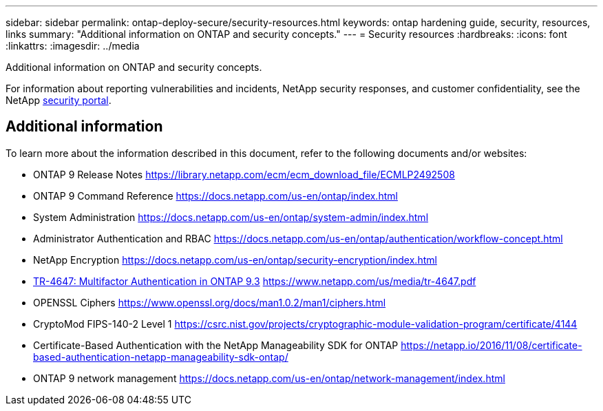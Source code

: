 ---
sidebar: sidebar
permalink: ontap-deploy-secure/security-resources.html
keywords: ontap hardening guide, security, resources, links
summary: "Additional information on ONTAP and security concepts."
---
= Security resources
:hardbreaks:
:icons: font
:linkattrs:
:imagesdir: ../media

[.lead]
Additional information on ONTAP and security concepts.

For information about reporting vulnerabilities and incidents, NetApp security responses, and customer confidentiality, see the NetApp link:http://www.netapp.com/us/legal/security/contact/index.aspx[security portal^].

== Additional information

To learn more about the information described in this document, refer to the following documents and/or websites:

* ONTAP 9 Release Notes https://library.netapp.com/ecm/ecm_download_file/ECMLP2492508
* ONTAP 9 Command Reference https://docs.netapp.com/us-en/ontap/index.html
* System Administration https://docs.netapp.com/us-en/ontap/system-admin/index.html
* Administrator Authentication and RBAC https://docs.netapp.com/us-en/ontap/authentication/workflow-concept.html
* NetApp Encryption https://docs.netapp.com/us-en/ontap/security-encryption/index.html
* link:http://www.netapp.com/us/media/tr-4647.pdf[TR-4647: Multifactor Authentication in ONTAP 9.3] https://www.netapp.com/us/media/tr-4647.pdf
* OPENSSL Ciphers https://www.openssl.org/docs/man1.0.2/man1/ciphers.html
* CryptoMod FIPS-140-2 Level 1 https://csrc.nist.gov/projects/cryptographic-module-validation-program/certificate/4144
* Certificate-Based Authentication with the NetApp Manageability SDK for ONTAP https://netapp.io/2016/11/08/certificate-based-authentication-netapp-manageability-sdk-ontap/
* ONTAP 9 network management https://docs.netapp.com/us-en/ontap/network-management/index.html